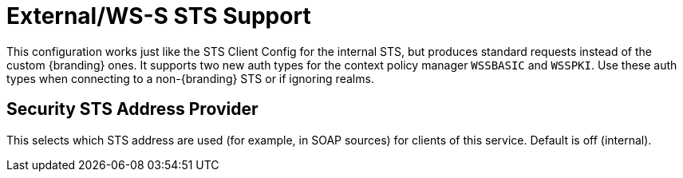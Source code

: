 :type: subSecurityFramework
:status: published
:title: External/WS-S STS Support
:link: _external_ws_s_sts_support
:parent: Security Token Service
:order: 02

= External/WS-S STS Support

This configuration works just like the STS Client Config for the internal STS, but produces standard requests instead of the custom {branding} ones.
It supports two new auth types for the context policy manager `WSSBASIC` and `WSSPKI`.
Use these auth types when connecting to a non-{branding} STS or if ignoring realms.

== Security STS Address Provider

This selects which STS address are used (for example, in SOAP sources) for clients of this service.
Default is off (internal).

